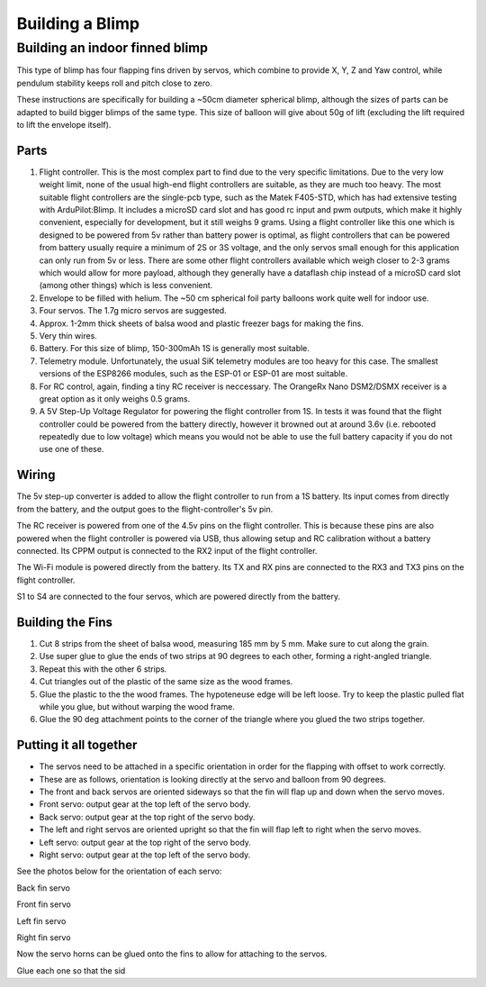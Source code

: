 .. _building-a-blimp:

====================================
Building a Blimp
====================================

Building an indoor finned blimp
=========================================================

This type of blimp has four flapping fins driven by servos, which combine to provide X, Y, Z and Yaw control, while pendulum stability keeps roll and pitch close to zero.

These instructions are specifically for building a ~50cm diameter spherical blimp, although the sizes of parts can be adapted to build bigger blimps of the same type. This size of balloon will give about 50g of lift (excluding the lift required to lift the envelope itself).

Parts
------

#. Flight controller. This is the most complex part to find due to the very specific limitations. Due to the very low weight limit, none of the usual high-end flight controllers are suitable, as they are much too heavy. The most suitable flight controllers are the single-pcb type, such as the Matek F405-STD, which has had extensive testing with ArduPilot:Blimp. It includes a microSD card slot and has good rc input and pwm outputs, which make it highly convenient, especially for development, but it still weighs 9 grams. Using a flight controller like this one which is designed to be powered from 5v rather than battery power is optimal, as flight controllers that can be powered from battery usually require a minimum of 2S or 3S voltage, and the only servos small enough for this application can only run from 5v or less. There are some other flight controllers available which weigh closer to 2-3 grams which would allow for more payload, although they generally have a dataflash chip instead of a microSD card slot (among other things) which is less convenient.
#. Envelope to be filled with helium. The ~50 cm spherical foil party balloons work quite well for indoor use.
#. Four servos. The 1.7g micro servos are suggested.
#. Approx. 1-2mm thick sheets of balsa wood and plastic freezer bags for making the fins.
#. Very thin wires.
#. Battery. For this size of blimp, 150-300mAh 1S is generally most suitable.
#. Telemetry module. Unfortunately, the usual SiK telemetry modules are too heavy for this case. The smallest versions of the ESP8266 modules, such as the ESP-01 or ESP-01 are most suitable.
#. For RC control, again, finding a tiny RC receiver is neccessary. The OrangeRx Nano DSM2/DSMX receiver is a great option as it only weighs 0.5 grams.
#. A 5V Step-Up Voltage Regulator for powering the flight controller from 1S. In tests it was found that the flight controller could be powered from the battery directly, however it browned out at around 3.6v (i.e. rebooted repeatedly due to low voltage) which means you would not be able to use the full battery capacity if you do not use one of these.

Wiring
------

The 5v step-up converter is added to allow the flight controller to run from a 1S battery. Its input comes from directly from the battery, and the output goes to the flight-controller's 5v pin.

The RC receiver is powered from one of the 4.5v pins on the flight controller. This is because these pins are also powered when the flight controller is powered via USB, thus allowing setup and RC calibration without a battery connected. Its CPPM output is connected to the RX2 input of the flight controller.

The Wi-Fi module is powered directly from the battery. Its TX and RX pins are connected to the RX3 and TX3 pins on the flight controller.

S1 to S4 are connected to the four servos, which are powered directly from the battery.

Building the Fins
-----------------

#. Cut 8 strips from the sheet of balsa wood, measuring 185 mm by 5 mm. Make sure to cut along the grain.
#. Use super glue to glue the ends of two strips at 90 degrees to each other, forming a right-angled triangle.
#. Repeat this with the other 6 strips.
#. Cut triangles out of the plastic of the same size as the wood frames.
#. Glue the plastic to the the wood frames. The hypoteneuse edge will be left loose. Try to keep the plastic pulled flat while you glue, but without warping the wood frame.
#. Glue the 90 deg attachment points to the corner of the triangle where you glued the two strips together.

Putting it all together
-----------------------

- The servos need to be attached in a specific orientation in order for the flapping with offset to work correctly.
- These are as follows, orientation is looking directly at the servo and balloon from 90 degrees.
- The front and back servos are oriented sideways so that the fin will flap up and down when the servo moves.
- Front servo: output gear at the top left of the servo body.
- Back servo: output gear at the top right of the servo body.
- The left and right servos are oriented upright so that the fin will flap left to right when the servo moves.
- Left servo: output gear at the top right of the servo body.
- Right servo: output gear at the top left of the servo body.

See the photos below for the orientation of each servo:

..  raw:: html

    <table>
    <tr>
    <td width="48%">

.. image:: /images/fin_servo_back.png
    :target: _images/fin_servo_back.png
Back fin servo

..  raw:: html

    </td>
    <td width="4%">
    </td>
    <td width="48%">

.. image:: /images/fin_servo_front.png
    :target: _images/fin_servo_front.png
Front fin servo

..  raw:: html

    <tr>
    <td width="48%">

.. image:: /images/fin_servo_left.png
    :target: _images/fin_servo_left.png
Left fin servo

..  raw:: html

    </td>
    <td width="4%">
    </td>
    <td width="48%">

.. image:: /images/fin_servo_right.png
    :target: _images/fin_servo_right.png
Right fin servo

..  raw:: html

    </td>
    </tr>
    </table>

Now the servo horns can be glued onto the fins to allow for attaching to the servos.

Glue each one so that the sid